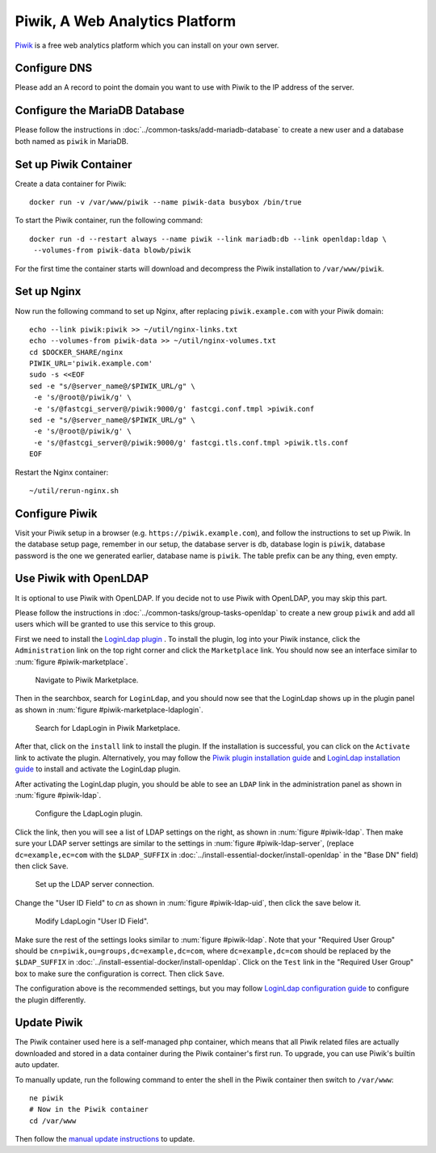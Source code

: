 ..  Copyright (c) 2015 Hong Xu <hong@topbug.net>

..  This file is part of Blowb.

    Blowb is a free document: you can redistribute it and/or modify it under the terms of the GNU General Public License
    as published by the Free Software Foundation, either version 2 of the License, or (at your option) any later
    version.

    Blowb is distributed in the hope that it will be useful, but WITHOUT ANY WARRANTY; without even the implied warranty
    of MERCHANTABILITY or FITNESS FOR A PARTICULAR PURPOSE.  See the GNU General Public License for more details.

    You should have received a copy of the GNU General Public License along with Blowb.  If not, see
    <http://www.gnu.org/licenses/>.

Piwik, A Web Analytics Platform
===============================

`Piwik`_ is a free web analytics platform which you can install on your own server.

Configure DNS
-------------

Please add an A record to point the domain you want to use with Piwik to the IP address of the server.

Configure the MariaDB Database
------------------------------

Please follow the instructions in :doc:`../common-tasks/add-mariadb-database` to create a new user and a database both
named as ``piwik`` in MariaDB.

Set up Piwik Container
----------------------

Create a data container for Piwik:
::

   docker run -v /var/www/piwik --name piwik-data busybox /bin/true

To start the Piwik container, run the following command:
::

   docker run -d --restart always --name piwik --link mariadb:db --link openldap:ldap \
    --volumes-from piwik-data blowb/piwik

For the first time the container starts will download and decompress the Piwik installation to ``/var/www/piwik``.

Set up Nginx
------------

Now run the following command to set up Nginx, after replacing ``piwik.example.com`` with your Piwik domain:
::

   echo --link piwik:piwik >> ~/util/nginx-links.txt
   echo --volumes-from piwik-data >> ~/util/nginx-volumes.txt
   cd $DOCKER_SHARE/nginx
   PIWIK_URL='piwik.example.com'
   sudo -s <<EOF
   sed -e "s/@server_name@/$PIWIK_URL/g" \
    -e 's/@root@/piwik/g' \
    -e 's/@fastcgi_server@/piwik:9000/g' fastcgi.conf.tmpl >piwik.conf
   sed -e "s/@server_name@/$PIWIK_URL/g" \
    -e 's/@root@/piwik/g' \
    -e 's/@fastcgi_server@/piwik:9000/g' fastcgi.tls.conf.tmpl >piwik.tls.conf
   EOF

Restart the Nginx container:
::

   ~/util/rerun-nginx.sh

Configure Piwik
---------------

Visit your Piwik setup in a browser (e.g. ``https://piwik.example.com``), and follow the instructions to set up
Piwik. In the database setup page, remember in our setup, the database server is ``db``, database login is ``piwik``,
database password is the one we generated earlier, database name is ``piwik``. The table prefix can be any thing, even
empty.

Use Piwik with OpenLDAP
-----------------------

It is optional to use Piwik with OpenLDAP. If you decide not to use Piwik with OpenLDAP, you may skip this part.

Please follow the instructions in :doc:`../common-tasks/group-tasks-openldap` to create a new group ``piwik`` and add
all users which will be granted to use this service to this group.

First we need to install the `LoginLdap plugin <https://plugins.piwik.org/LoginLdap>`_ . To install the plugin, log into
your Piwik instance, click the ``Administration`` link on the top right corner and click the ``Marketplace`` link. You
should now see an interface similar to :num:`figure #piwik-marketplace`.

.. _piwik-marketplace:

.. figure:: piwik/piwik-marketplace.png
   :alt: Piwik Marketplace

   Navigate to Piwik Marketplace.

Then in the searchbox, search for ``LoginLdap``, and you should now see that the LoginLdap shows up in the plugin panel
as shown in :num:`figure #piwik-marketplace-ldaplogin`.

.. _piwik-marketplace-ldaplogin:

.. figure:: piwik/piwik-marketplace-ldaplogin.png
   :alt: Search for LdapLogin Plugin in Piwik Marketplace

   Search for LdapLogin in Piwik Marketplace.

After that, click on the ``install`` link to install the plugin. If the installation is successful, you can click on the
``Activate`` link to activate the plugin. Alternatively, you may follow the `Piwik plugin installation guide
<https://piwik.org/faq/plugins/#faq_21>`_ and `LoginLdap installation guide
<https://github.com/piwik/plugin-LoginLdap#installation>`_ to install and activate the LoginLdap plugin.

After activating the LoginLdap plugin, you should be able to see an ``LDAP`` link in the administration panel as shown
in :num:`figure #piwik-ldap`.

.. _piwik-ldap:

.. figure:: piwik/piwik-ldap.png
   :alt: Piwik LdapLogin Settings

   Configure the LdapLogin plugin.

Click the link, then you will see a list of LDAP settings on the right, as shown in :num:`figure #piwik-ldap`. Then make
sure your LDAP server settings are similar to the settings in :num:`figure #piwik-ldap-server`, (replace
``dc=example,ec=com`` with the ``$LDAP_SUFFIX`` in :doc:`../install-essential-docker/install-openldap` in the "Base DN"
field) then click ``Save``.

.. _piwik-ldap-server:

.. figure:: piwik/piwik-ldap-server.png
   :alt: Piwik LdapLogin LDAP Server Settings

   Set up the LDAP server connection.

Change the "User ID Field" to `cn` as shown in :num:`figure #piwik-ldap-uid`, then click the save below it.

.. _piwik-ldap-uid:

.. figure:: piwik/piwik-ldap-uid.png
   :alt: Piwik LdapLogin "User ID Field"

   Modify LdapLogin "User ID Field".

Make sure the rest of the settings looks similar to :num:`figure #piwik-ldap`. Note that your "Required User Group"
should be ``cn=piwik,ou=groups,dc=example,dc=com``, where ``dc=example,dc=com`` should be replaced by the
``$LDAP_SUFFIX`` in :doc:`../install-essential-docker/install-openldap`. Click on the ``Test`` link in the "Required
User Group" box to make sure the configuration is correct. Then click ``Save``.

The configuration above is the recommended settings, but you may follow `LoginLdap configuration guide
<https://github.com/piwik/plugin-LoginLdap#configurations>`_ to configure the plugin differently.

Update Piwik
------------

The Piwik container used here is a self-managed php container, which means that all Piwik related files are actually
downloaded and stored in a data container during the Piwik container's first run. To upgrade, you can use Piwik's
builtin auto updater.

To manually update, run the following command to enter the shell in the Piwik container then switch to ``/var/www``:
::

   ne piwik
   # Now in the Piwik container
   cd /var/www

Then follow the `manual update instructions <https://piwik.org/docs/update/>`_ to update.

.. _Piwik: https://piwik.org

